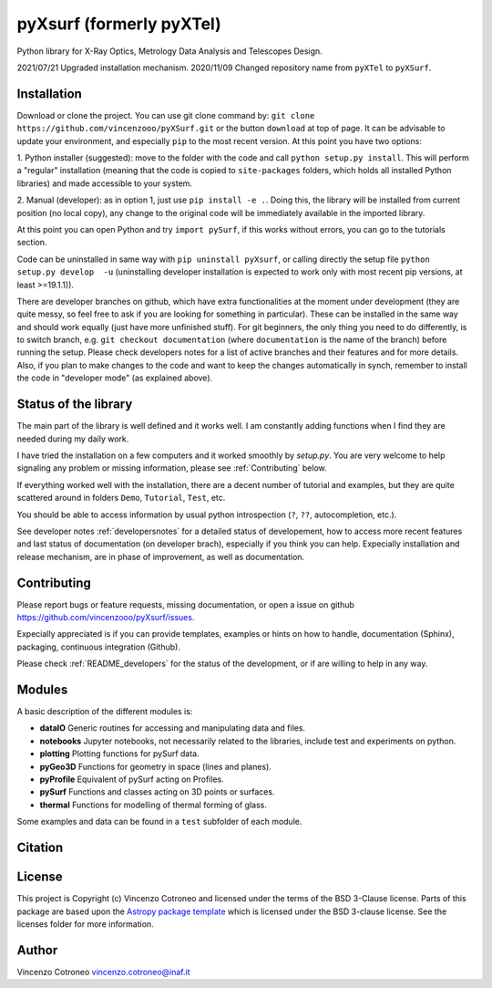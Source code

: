 pyXsurf (formerly pyXTel)
=========================

Python library for X-Ray Optics, Metrology Data Analysis and Telescopes
Design. 

2021/07/21 Upgraded installation mechanism.
2020/11/09 Changed repository name from ``pyXTel`` to
``pyXSurf``.

Installation
------------

Download or clone the project. You can use git clone command by:
``git clone https://github.com/vincenzooo/pyXSurf.git`` or the button
``download`` at top of page. It can be advisable to update your environment, and especially ``pip`` to the most recent version.
At this point you have two options:

1. Python installer (suggested): move to the folder with the code and call
``python setup.py install``. This will perform a "regular" installation (meaning that the 
code is copied to ``site-packages`` folders, which holds all installed Python libraries) and 
made accessible to your system.

2. Manual (developer): as in option 1, just use ``pip install -e .``.
Doing this, the library will be installed from current position (no local copy), any change to the original code will be immediately
available in the imported library.

At this point you can open Python and try ``import pySurf``, if this works without errors, you can go to the tutorials section.

Code can be uninstalled in same way with ``pip uninstall pyXsurf``, or calling directly the setup file ``python setup.py develop  -u`` (uninstalling developer installation is expected to work only with most recent pip versions, at least >=19.1.1)).

There are developer branches on github, which have extra functionalities at the moment under development (they are quite messy, so feel free to ask if you are looking for something in particular). These can be installed in the same way and should work equally (just have more unfinished stuff). For git beginners, the only thing you need to do differently, is to switch branch, e.g. ``git checkout documentation`` (where ``documentation`` is the name of the branch) before running the setup. Please check developers notes for a list of active branches and their features and for more details. Also, if you plan to make changes to the code and want to keep the changes automatically in synch, remember to install the code in "developer mode" (as explained above).

Status of the library
--------------------------------

The main part of the library is well defined and it works well. I am
constantly adding functions when I find they are needed during my daily
work. 

I have tried the installation on a few computers and it worked smoothly by `setup.py`. You are very welcome to help signaling any problem or missing information, please see :ref:`Contributing` below.

If everything worked well with the installation, there
are a decent number of tutorial and examples, but they are quite scattered around in
folders ``Demo``, ``Tutorial``, ``Test``, etc. 

You should be able to access information by usual python introspection (``?``, ``??``, autocompletion, etc.).

See developer notes :ref:`developersnotes` for a detailed status of developement, how to access more recent features and last status of documentation (on developer brach), especially if you think you can help.
Expecially installation and release mechanism, are in phase of improvement, as well as documentation.

.. _contributing

Contributing
--------------------------------

Please report bugs or feature requests, missing documentation, or open a issue on github https://github.com/vincenzooo/pyXsurf/issues.

Expecially appreciated is if you can provide templates, examples or hints on how to handle, documentation (Sphinx), packaging, continuous integration (Github).

Please check :ref:`README_developers` for the status of the development, or if are willing to help in any way. 


Modules
-------

A basic description of the different modules is: 

* **dataIO** Generic routines for accessing and manipulating data and files. 

* **notebooks**  Jupyter notebooks, not necessarily related to the libraries, include test and experiments on python. 

* **plotting** Plotting functions for pySurf data. 

* **pyGeo3D** Functions for geometry in space (lines and planes). 

* **pyProfile** Equivalent of pySurf acting on Profiles. 

* **pySurf** Functions and classes acting on 3D points or surfaces. 

* **thermal** Functions for modelling of thermal forming of glass.

Some examples and data can be found in a ``test`` subfolder of each
module.

Citation
--------

.. image:: https://zenodo.org/badge/165474659.svg
   :target: https://zenodo.org/badge/latestdoi/165474659

License
-------

This project is Copyright (c) Vincenzo Cotroneo and licensed under
the terms of the BSD 3-Clause license. Parts of this package are based upon
the `Astropy package template <https://github.com/astropy/package-template>`_
which is licensed under the BSD 3-clause license. See the licenses folder for
more information.


Author
------

Vincenzo Cotroneo vincenzo.cotroneo@inaf.it
